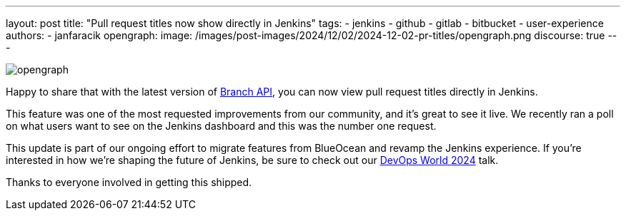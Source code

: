 ---
layout: post
title: "Pull request titles now show directly in Jenkins"
tags:
- jenkins
- github
- gitlab
- bitbucket
- user-experience
authors:
- janfaracik
opengraph:
  image: /images/post-images/2024/12/02/2024-12-02-pr-titles/opengraph.png
discourse: true
---

image::/images/post-images/2024/12/02/2024-12-02-pr-titles/opengraph.png[role=center]

Happy to share that with the latest version of link:https://plugins.jenkins.io/branch-api/[Branch API], you can now view pull request titles directly in Jenkins.

This feature was one of the most requested improvements from our community, and it's great to see it live. We recently ran a poll on what users want to see on the Jenkins dashboard and this was the number one request.

This update is part of our ongoing effort to migrate features from BlueOcean and revamp the Jenkins experience. If you’re interested in how we’re shaping the future of Jenkins, be sure to check out our link:https://www.devopsworld.com/2024-virtual[DevOps World 2024] talk.

Thanks to everyone involved in getting this shipped.
